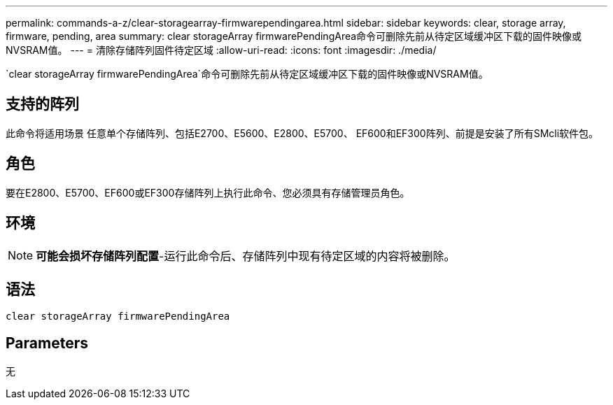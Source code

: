 ---
permalink: commands-a-z/clear-storagearray-firmwarependingarea.html 
sidebar: sidebar 
keywords: clear, storage array, firmware, pending, area 
summary: clear storageArray firmwarePendingArea命令可删除先前从待定区域缓冲区下载的固件映像或NVSRAM值。 
---
= 清除存储阵列固件待定区域
:allow-uri-read: 
:icons: font
:imagesdir: ./media/


[role="lead"]
`clear storageArray firmwarePendingArea`命令可删除先前从待定区域缓冲区下载的固件映像或NVSRAM值。



== 支持的阵列

此命令将适用场景 任意单个存储阵列、包括E2700、E5600、E2800、E5700、 EF600和EF300阵列、前提是安装了所有SMcli软件包。



== 角色

要在E2800、E5700、EF600或EF300存储阵列上执行此命令、您必须具有存储管理员角色。



== 环境

[NOTE]
====
*可能会损坏存储阵列配置*-运行此命令后、存储阵列中现有待定区域的内容将被删除。

====


== 语法

[listing]
----
clear storageArray firmwarePendingArea
----


== Parameters

无
